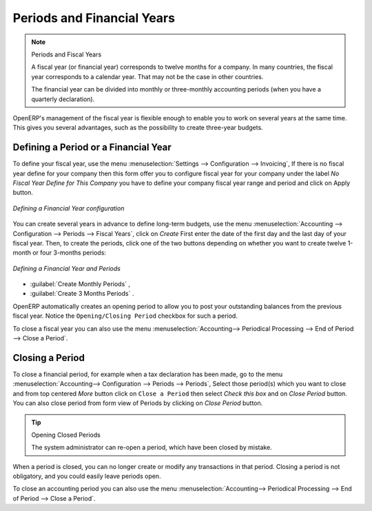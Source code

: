 
Periods and Financial Years
===========================

.. note:: Periods and Fiscal Years

        A fiscal year (or financial year) corresponds to twelve months for a company.
        In many countries, the fiscal year corresponds to a calendar year. That may not be the case in other countries.

        The financial year can be divided into monthly or three-monthly accounting periods (when you have a quarterly declaration).

OpenERP's management of the fiscal year is flexible enough to enable you to work on several years at the same time. This gives you several advantages, such as the possibility to create three-year budgets.

.. index:: period
.. index:: fiscal year

.. _financialyear:

Defining a Period or a Financial Year
-------------------------------------

To define your fiscal year, use the menu :menuselection:`Settings --> Configuration --> Invoicing`, If there is no fiscal year define for your company then this form offer you to configure fiscal year for your company under the label `No Fiscal Year Define for This Company` you have to define your company fiscal year range and period and click on Apply button.

.. figure::  images/fiscal_config.png
   :scale: 55
   :align: center

   *Defining a Financial Year configuration*

You can create several years in advance to define long-term budgets, use the menu :menuselection:`Accounting --> Configuration --> Periods --> Fiscal Years`, click on `Create` First enter the date of the first day and the last day of your fiscal year. Then, to create the periods, click one of the two buttons depending on whether you want to create twelve 1-month or four 3-months periods:

.. figure::  images/account_period.png
   :scale: 75
   :align: center

   *Defining a Financial Year and Periods*

*  :guilabel:`Create Monthly Periods` ,

*  :guilabel:`Create 3 Months Periods` .

OpenERP automatically creates an opening period to allow you to post your outstanding balances from the previous fiscal year. Notice the ``Opening/Closing Period`` checkbox for such a period.

To close a fiscal year you can also use the menu :menuselection:`Accounting--> Periodical Processing --> End of Period --> Close a Period`.

Closing a Period
----------------

To close a financial period, for example when a tax declaration has been made, go to the menu :menuselection:`Accounting--> Configuration --> Periods --> Periods`, Select those period(s) which you want to close and from top centered `More` button click on ``Close a Period`` then select `Check this box` and on `Close Period` button.
You can also close period from form view of Periods by clicking on `Close Period` button.  

.. tip:: Opening Closed Periods

    The system administrator can re-open a period, which have been closed by mistake.

When a period is closed, you can no longer create or modify any transactions in that period. Closing a period is not obligatory, and you could easily leave periods open.

To close an accounting period you can also use the menu :menuselection:`Accounting--> Periodical Processing --> End of Period --> Close a Period`.

.. Copyright © Open Object Press. All rights reserved.

.. You may take electronic copy of this publication and distribute it if you don't
.. change the content. You can also print a copy to be read by yourself only.

.. We have contracts with different publishers in different countries to sell and
.. distribute paper or electronic based versions of this book (translated or not)
.. in bookstores. This helps to distribute and promote the OpenERP product. It
.. also helps us to create incentives to pay contributors and authors using author
.. rights of these sales.

.. Due to this, grants to translate, modify or sell this book are strictly
.. forbidden, unless Tiny SPRL (representing Open Object Press) gives you a
.. written authorisation for this.

.. Many of the designations used by manufacturers and suppliers to distinguish their
.. products are claimed as trademarks. Where those designations appear in this book,
.. and Open Object Press was aware of a trademark claim, the designations have been
.. printed in initial capitals.

.. While every precaution has been taken in the preparation of this book, the publisher
.. and the authors assume no responsibility for errors or omissions, or for damages
.. resulting from the use of the information contained herein.

.. Published by Open Object Press, Grand Rosière, Belgium
